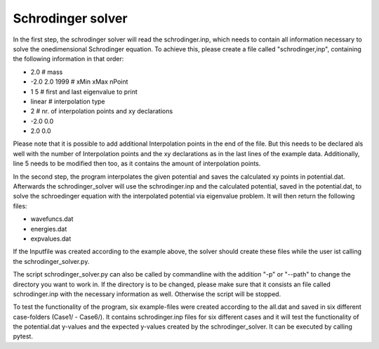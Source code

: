 ******************
Schrodinger solver
******************

In the first step, the schrodinger solver will read the schrodinger.inp,
which needs to contain all information necessary to solve the onedimensional 
Schrodinger equation. To achieve this, please create a file called "schrodinger,inp",
containing the following information in that order:

* 2.0 # mass
* -2.0 2.0 1999 # xMin xMax nPoint
* 1 5 # first and last eigenvalue to print
* linear # interpolation type
* 2 # nr. of interpolation points and xy declarations
* -2.0 0.0
* 2.0 0.0

Please note that it is possible to add additional Interpolation points in the 
end of the file. But this needs to be declared als well with the number of Interpolation points
and the xy declarations as in the last lines of the example data. Additionally,
line 5 needs to be modified then too, as it contains the amount of interpolation points.

In the second step, the program interpolates the given potential and saves the calculated xy points in
potential.dat. 
Afterwards the schrodinger_solver will use the schrodinger.inp and the calculated potential,
saved in the potential.dat, to solve the schroedinger equation with the interpolated potential via eigenvalue problem.
It will then return the following files:

* wavefuncs.dat
* energies.dat
* expvalues.dat

If the Inputfile was created according to the example above,
the solver should create these files while the user ist calling 
the schrodinger_solver.py.

The script schrodinger_solver.py can also be called by commandline
with the addition "-p" or "--path" to change the directory you want to work in.
If the directory is to be changed, please make sure that it consists an file
called schrodinger.inp with the necessary information as well.
Otherwise the script will be stopped.

To test the functionality of the program, six example-files were created according to 
the all.dat and saved in six different case-folders (Case1/ - Case6/).
It contains schrodinger.inp files for six different cases and it will 
test the functionality of the potential.dat y-values and the 
expected y-values created by the schrodinger_solver.
It can be executed by calling pytest.